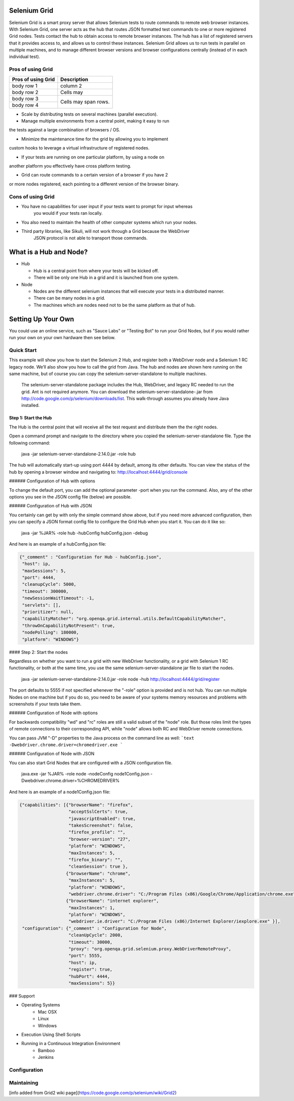 Selenium Grid
========================================================================

Selenium Grid is a smart proxy server that allows Selenium tests to 
route commands to remote web browser instances. With Selenium Grid, one 
server acts as the hub that routes JSON formatted test commands to one 
or more registered Grid nodes. Tests contact the hub to obtain access to 
remote browser instances. The hub has a list of registered servers that 
it provides access to, and allows us to control these instances. Selenium
Grid allows us to run tests in parallel on multiple machines, and to 
manage different browser versions and browser configurations centrally 
(instead of in each individual test).

Pros of using Grid
------------------------------------------------------------------------

+----------------------+---------------------------------+ 
| Pros of using Grid   | Description                     | 
+======================+=================================+ 
| body row 1           | column 2                        | 
+----------------------+---------------------------------+ 
| body row 2           | Cells may                       | 
+----------------------+---------------------------------+ 
| body row 3           | Cells may                       | 
+----------------------+ span rows.                      | 
| body row 4           |                                 | 
+----------------------+---------------------------------+

* Scale by distributing tests on several machines (parallel execution).

* Manage multiple environments from a central point, making it easy to run
the tests against a large combination of browsers / OS.

* Minimize the maintenance time for the grid by allowing you to implement 
custom hooks to leverage a virtual infrastructure of registered nodes.
  
* If your tests are running on one particular platform, by using a node on
another platform you effectively have cross platform testing.
    
* Grid can route commands to a certain version of a browser if you have 2 
or more nodes registered, each pointing to a different version of the 
browser binary.
  
Cons of using Grid
------------------------------------------------------------------------

* You have no capabilities for user input if your tests want to prompt for input whereas 
    you would if your tests ran locally.
    
* You also need to maintain the health of other computer systems which run your nodes.

* Third party libraries, like Sikuli, will not work through a Grid because the WebDriver 
    JSON protocol is not able to transport those commands.


What is a Hub and Node?
=======================

* Hub

  * Hub is a central point from where your tests will be kicked off.
  * There will be only one Hub in a grid and it is launched from one
    system.

* Node

  * Nodes are the different selenium instances that will execute your tests in a distributed manner.
  * There can be many nodes in a grid.
  * The machines which are nodes need not to be the same platform as that of hub.

Setting Up Your Own
===================

You could use an online service, such as "Sauce Labs" or "Testing Bot" to run your Grid Nodes, but if you
would rather run your own on your own hardware then see below.

Quick Start
-----------

This example will show you how to start the Selenium 2 Hub, and
register both a WebDriver node and a Selenium 1 RC legacy node. We’ll
also show you how to call the grid from Java. The hub and nodes are
shown here running on the same machine, but of course you can copy the
selenium-server-standalone to multiple machines.

    The selenium-server-standalone package includes the Hub,
    WebDriver, and legacy RC needed to run the grid. Ant is not
    required anymore. You can download the
    selenium-server-standalone-.jar from
    http://code.google.com/p/selenium/downloads/list. This
    walk-through assumes you already have Java installed.

Step 1: Start the Hub
~~~~~~~~~~~~~~~~~~~~~

The Hub is the central point that will receive all the test request and distribute them the the right nodes.

Open a command prompt and navigate to the directory where you copied the selenium-server-standalone
file. Type the following command:

    java -jar selenium-server-standalone-2.14.0.jar -role hub

The hub will automatically start-up using port 4444 by default, among its other defaults. You can view the
status of the hub by opening a browser window and navigating to: http://localhost:4444/grid/console

###### Configuration of Hub with options

To change the default port, you can add the optional parameter -port when you run the command. Also, any
of the other options you see in the JSON config file (below) are possible.

###### Configuration of Hub with JSON

You certainly can get by with only the simple command show above, but if you need more advanced
configuration, then you can specify a JSON format config file to configure the Grid Hub when you
start it.  You can do it like so:

    java -jar %JAR% -role hub -hubConfig hubConfig.json -debug

And here is an example of a hubConfig.json file:

.. code-block:: json

   {"_comment" : "Configuration for Hub - hubConfig.json",
    "host": ip,
    "maxSessions": 5,
    "port": 4444,
    "cleanupCycle": 5000,
    "timeout": 300000,
    "newSessionWaitTimeout": -1,
    "servlets": [],
    "prioritizer": null,
    "capabilityMatcher": "org.openqa.grid.internal.utils.DefaultCapabilityMatcher",
    "throwOnCapabilityNotPresent": true,
    "nodePolling": 180000,
    "platform": "WINDOWS"}

#### Step 2: Start the nodes

Regardless on whether you want to run a grid with new WebDriver functionality, or a grid with
Selenium 1 RC functionality, or both at the same time, you use the same selenium-server-standalone
jar file to start the nodes.

    java -jar selenium-server-standalone-2.14.0.jar -role node -hub http://localhost:4444/grid/register

The port defaults to 5555 if not specified whenever the "-role" option is provided and is not hub.  You
can run multiple Nodes on one machine but if you do so, you need to be aware of your systems memory
resources and problems with screenshots if your tests take them.

###### Configuration of Node with options

For backwards compatibility "wd" and "rc" roles are still a valid subset of the "node" role. But
those roles limit the types of remote connections to their corresponding API, while "node" allows
both RC and WebDriver remote connections.

You can pass JVM "-D" properties to the Java process on the command line as well:
```text
-Dwebdriver.chrome.driver=chromedriver.exe
```

###### Configuration of Node with JSON

You can also start Grid Nodes that are configured with a JSON configuration file.

    java.exe -jar %JAR% -role node -nodeConfig node1Config.json -Dwebdriver.chrome.driver=%CHROMEDRIVER%

And here is an example of a node1Config.json file:

.. code-block:: json

   {"capabilities": [{"browserName": "firefox",
                      "acceptSslCerts": true,
                      "javascriptEnabled": true,
                      "takesScreenshot": false,
                      "firefox_profile": "",
                      "browser-version": "27",
                      "platform": "WINDOWS",
                      "maxInstances": 5,
                      "firefox_binary": "",
                      "cleanSession": true },
                     {"browserName": "chrome",
                      "maxInstances": 5,
                      "platform": "WINDOWS",
                      "webdriver.chrome.driver": "C:/Program Files (x86)/Google/Chrome/Application/chrome.exe" },
                     {"browserName": "internet explorer",
                      "maxInstances": 1,
                      "platform": "WINDOWS",
                      "webdriver.ie.driver": "C:/Program Files (x86)/Internet Explorer/iexplore.exe" }],
    "configuration": {"_comment" : "Configuration for Node",
                      "cleanUpCycle": 2000,
                      "timeout": 30000,
                      "proxy": "org.openqa.grid.selenium.proxy.WebDriverRemoteProxy",
                      "port": 5555,
                      "host": ip,
                      "register": true,
                      "hubPort": 4444,
                      "maxSessions": 5}}

### Support

* Operating Systems
      * Mac OSX
      * Linux
      * Windows

* Execution Using Shell Scripts

* Running in a Continuous Integration Environment
      * Bamboo
      * Jenkins


Configuration
-------------


Maintaining
-----------



[info added from Grid2 wiki page](https://code.google.com/p/selenium/wiki/Grid2)
